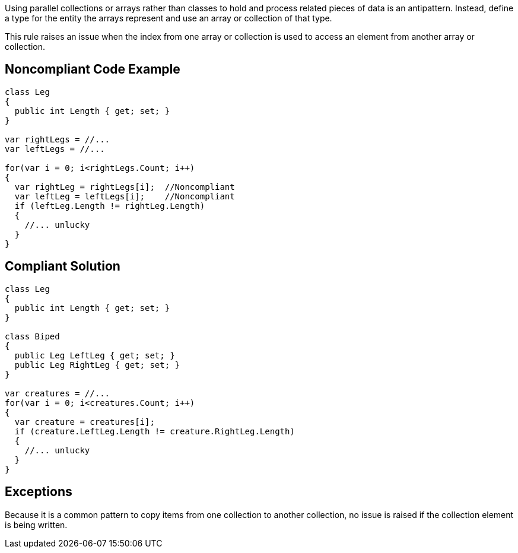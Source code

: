 Using parallel collections or arrays rather than classes to hold and process related pieces of data is an antipattern. Instead, define a type for the entity the arrays represent and use an array or collection of that type.


This rule raises an issue when the index from one array or collection is used to access an element from another array or collection. 


== Noncompliant Code Example

[source,text]
----
class Leg
{
  public int Length { get; set; }
}

var rightLegs = //...
var leftLegs = //...

for(var i = 0; i<rightLegs.Count; i++)
{
  var rightLeg = rightLegs[i];  //Noncompliant
  var leftLeg = leftLegs[i];    //Noncompliant
  if (leftLeg.Length != rightLeg.Length)
  {
    //... unlucky
  }
}
----


== Compliant Solution

----
class Leg
{
  public int Length { get; set; }
}

class Biped
{
  public Leg LeftLeg { get; set; }
  public Leg RightLeg { get; set; }
}

var creatures = //...
for(var i = 0; i<creatures.Count; i++)
{
  var creature = creatures[i]; 
  if (creature.LeftLeg.Length != creature.RightLeg.Length)
  {
    //... unlucky
  }
}
----


== Exceptions

Because it is a common pattern to copy items from one collection to another collection, no issue is raised if the collection element is being written.

